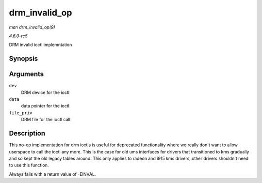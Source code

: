 .. -*- coding: utf-8; mode: rst -*-

.. _API-drm-invalid-op:

==============
drm_invalid_op
==============

*man drm_invalid_op(9)*

*4.6.0-rc5*

DRM invalid ioctl implemntation


Synopsis
========

.. c:function:: int drm_invalid_op( struct drm_device * dev, void * data, struct drm_file * file_priv )

Arguments
=========

``dev``
    DRM device for the ioctl

``data``
    data pointer for the ioctl

``file_priv``
    DRM file for the ioctl call


Description
===========

This no-op implementation for drm ioctls is useful for deprecated
functionality where we really don't want to allow userspace to call the
ioctl any more. This is the case for old ums interfaces for drivers that
transitioned to kms gradually and so kept the old legacy tables around.
This only applies to radeon and i915 kms drivers, other drivers
shouldn't need to use this function.

Always fails with a return value of -EINVAL.


.. ------------------------------------------------------------------------------
.. This file was automatically converted from DocBook-XML with the dbxml
.. library (https://github.com/return42/sphkerneldoc). The origin XML comes
.. from the linux kernel, refer to:
..
.. * https://github.com/torvalds/linux/tree/master/Documentation/DocBook
.. ------------------------------------------------------------------------------
